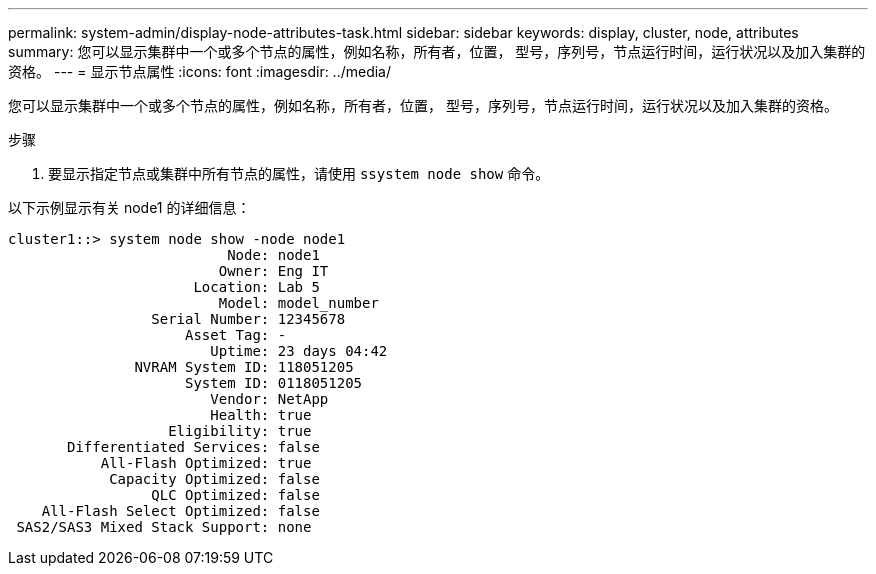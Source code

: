 ---
permalink: system-admin/display-node-attributes-task.html 
sidebar: sidebar 
keywords: display, cluster, node, attributes 
summary: 您可以显示集群中一个或多个节点的属性，例如名称，所有者，位置， 型号，序列号，节点运行时间，运行状况以及加入集群的资格。 
---
= 显示节点属性
:icons: font
:imagesdir: ../media/


[role="lead"]
您可以显示集群中一个或多个节点的属性，例如名称，所有者，位置， 型号，序列号，节点运行时间，运行状况以及加入集群的资格。

.步骤
. 要显示指定节点或集群中所有节点的属性，请使用 `ssystem node show` 命令。


以下示例显示有关 node1 的详细信息：

[listing]
----
cluster1::> system node show -node node1
                          Node: node1
                         Owner: Eng IT
                      Location: Lab 5
                         Model: model_number
                 Serial Number: 12345678
                     Asset Tag: -
                        Uptime: 23 days 04:42
               NVRAM System ID: 118051205
                     System ID: 0118051205
                        Vendor: NetApp
                        Health: true
                   Eligibility: true
       Differentiated Services: false
           All-Flash Optimized: true
            Capacity Optimized: false
                 QLC Optimized: false
    All-Flash Select Optimized: false
 SAS2/SAS3 Mixed Stack Support: none
----